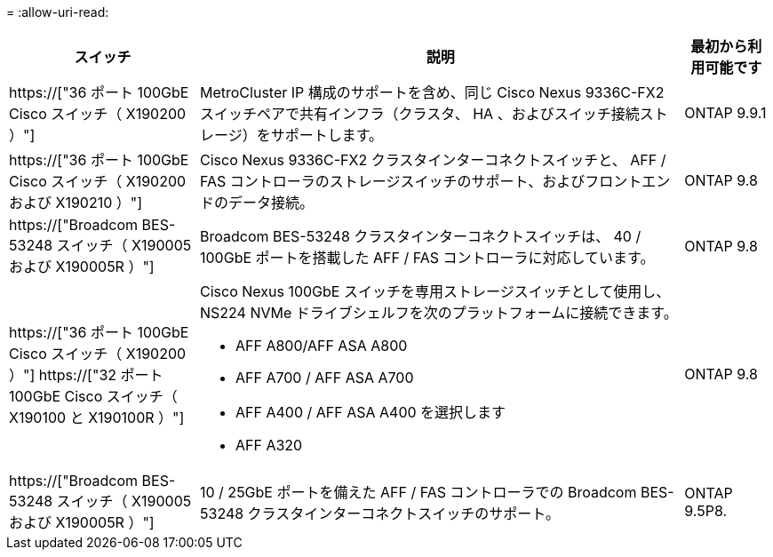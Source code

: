= 
:allow-uri-read: 


[cols="25h,~,~"]
|===
| スイッチ | 説明 | 最初から利用可能です 


 a| 
https://["36 ポート 100GbE Cisco スイッチ（ X190200 ）"]
 a| 
MetroCluster IP 構成のサポートを含め、同じ Cisco Nexus 9336C-FX2 スイッチペアで共有インフラ（クラスタ、 HA 、およびスイッチ接続ストレージ）をサポートします。
 a| 
ONTAP 9.9.1



 a| 
https://["36 ポート 100GbE Cisco スイッチ（ X190200 および X190210 ）"]
 a| 
Cisco Nexus 9336C-FX2 クラスタインターコネクトスイッチと、 AFF / FAS コントローラのストレージスイッチのサポート、およびフロントエンドのデータ接続。
 a| 
ONTAP 9.8



 a| 
https://["Broadcom BES-53248 スイッチ（ X190005 および X190005R ）"]
 a| 
Broadcom BES-53248 クラスタインターコネクトスイッチは、 40 / 100GbE ポートを搭載した AFF / FAS コントローラに対応しています。
 a| 
ONTAP 9.8



 a| 
https://["36 ポート 100GbE Cisco スイッチ（ X190200 ）"] https://["32 ポート 100GbE Cisco スイッチ（ X190100 と X190100R ）"]
 a| 
Cisco Nexus 100GbE スイッチを専用ストレージスイッチとして使用し、 NS224 NVMe ドライブシェルフを次のプラットフォームに接続できます。

* AFF A800/AFF ASA A800
* AFF A700 / AFF ASA A700
* AFF A400 / AFF ASA A400 を選択します
* AFF A320

 a| 
ONTAP 9.8



 a| 
https://["Broadcom BES-53248 スイッチ（ X190005 および X190005R ）"]
 a| 
10 / 25GbE ポートを備えた AFF / FAS コントローラでの Broadcom BES-53248 クラスタインターコネクトスイッチのサポート。
 a| 
ONTAP 9.5P8.

|===